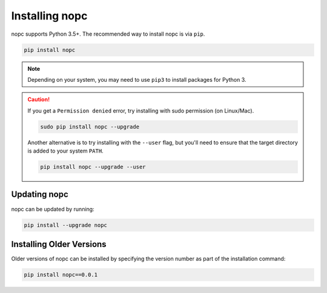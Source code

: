 Installing nopc
===============

nopc supports Python 3.5+. The recommended way to install nopc is via ``pip``.

.. code-block:: bash

   pip install nopc

.. note:: Depending on your system, you may need to use ``pip3`` to install
          packages for Python 3.

.. caution::
    If you get a ``Permission denied`` error, try installing with sudo permission (on Linux/Mac).

    .. code-block:: bash

        sudo pip install nopc --upgrade

    Another alternative is to try installing with the ``--user`` flag, but you'll need to ensure that the target directory is added to your system ``PATH``.

    .. code-block:: bash

        pip install nopc --upgrade --user

Updating nopc
-------------

nopc can be updated by running:

.. code-block:: bash

   pip install --upgrade nopc

Installing Older Versions
-------------------------

Older versions of nopc can be installed by specifying the version number as
part of the installation command:

.. code-block:: bash

   pip install nopc==0.0.1

